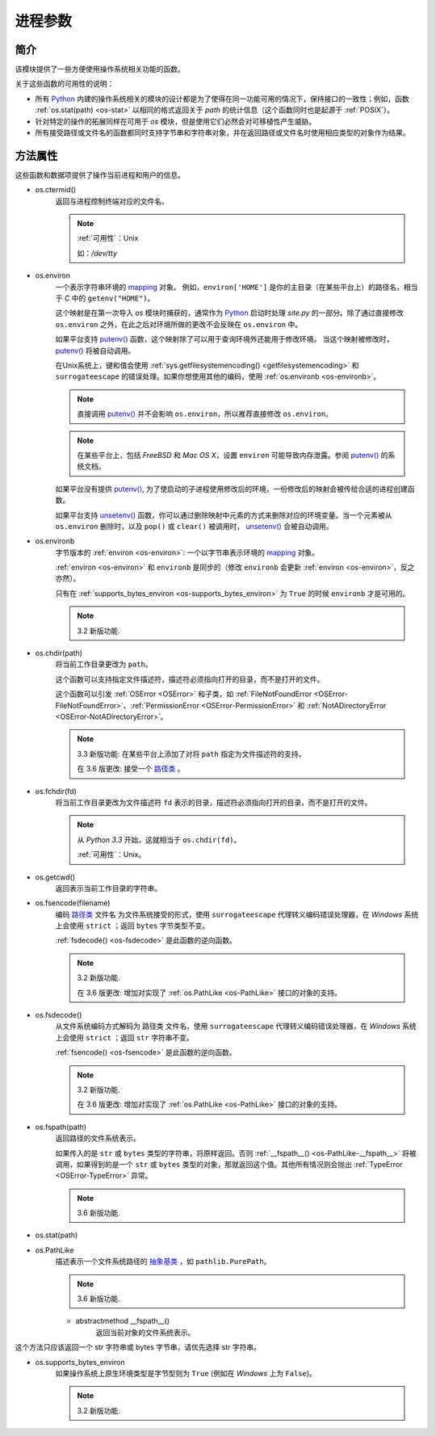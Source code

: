 进程参数
==========

简介
----------
该模块提供了一些方便使用操作系统相关功能的函数。

关于这些函数的可用性的说明：

* 所有 `Python`_ 内建的操作系统相关的模块的设计都是为了使得在同一功能可用的情况下，保持接口的一致性；例如，函数 :ref:`os.stat(path) <os-stat>` 以相同的格式返回关于 `path` 的统计信息（这个函数同时也是起源于 :ref:`POSIX`）。

* 针对特定的操作的拓展同样在可用于 `os` 模块，但是使用它们必然会对可移植性产生威胁。

* 所有接受路径或文件名的函数都同时支持字节串和字符串对象，并在返回路径或文件名时使用相应类型的对象作为结果。


方法属性
--------

这些函数和数据项提供了操作当前进程和用户的信息。

.. _os-ctermid:

* os.ctermid()
    返回与进程控制终端对应的文件名。

    .. note::
        :ref:`可用性`：Unix

        如：`/dev/tty`

.. _os-environ:

- os.environ
    一个表示字符串环境的 `mapping`_ 对象。
    例如，``environ['HOME']`` 是你的主目录（在某些平台上）的路径名，相当于 `C` 中的 ``getenv("HOME")``。

    这个映射是在第一次导入 `os` 模块时捕获的，通常作为 `Python`_ 启动时处理 `site.py` 的一部分。除了通过直接修改 ``os.environ`` 之外，在此之后对环境所做的更改不会反映在 ``os.environ`` 中。

    如果平台支持 `putenv()`_ 函数，这个映射除了可以用于查询环境外还能用于修改环境。 当这个映射被修改时，`putenv()`_
    将被自动调用。

    在Unix系统上，键和值会使用 :ref:`sys.getfilesystemencoding()
    <getfilesystemencoding>` 和 ``surrogateescape``
    的错误处理。如果你想使用其他的编码，使用 :ref:`os.environb <os-environb>`。

    .. note::
        直接调用 `putenv()`_ 并不会影响 ``os.environ``，所以推荐直接修改 ``os.environ``。
    .. note::
         在某些平台上，包括 `FreeBSD` 和 `Mac OS X`，设置 ``environ`` 可能导致内存泄露。参阅 `putenv()`_
         的系统文档。

    如果平台没有提供 `putenv()`_, 为了使启动的子进程使用修改后的环境，一份修改后的映射会被传给合适的进程创建函数。

    如果平台支持 `unsetenv()`_ 函数，你可以通过删除映射中元素的方式来删除对应的环境变量。当一个元素被从 ``os.environ``
    删除时，以及 ``pop()`` 或 ``clear()`` 被调用时， `unsetenv()`_ 会被自动调用。


.. _os-environb:

- os.environb
    字节版本的 :ref:`environ <os-environ>`: 一个以字节串表示环境的 `mapping`_ 对象。

    :ref:`environ <os-environ>` 和 ``environb`` 是同步的（修改 ``environb`` 会更新
    :ref:`environ <os-environ>`，反之亦然）。

    只有在 :ref:`supports_bytes_environ <os-supports_bytes_environ>` 为 ``True``
    的时候 ``environb`` 才是可用的。

    .. note::
        3.2 新版功能.

.. _os-chdir:

- os.chdir(path)
    将当前工作目录更改为 ``path``。

    这个函数可以支持指定文件描述符，描述符必须指向打开的目录，而不是打开的文件。

    这个函数可以引发 :ref:`OSError <OSError>` 和子类，如
    :ref:`FileNotFoundError <OSError-FileNotFoundError>`、:ref:`PermissionError
    <OSError-PermissionError>`
    和 :ref:`NotADirectoryError <OSError-NotADirectoryError>`。

    .. note::
        3.3 新版功能: 在某些平台上添加了对将 ``path`` 指定为文件描述符的支持。

        在 3.6 版更改: 接受一个 `路径类`_ 。
- os.fchdir(fd)
    将当前工作目录更改为文件描述符 ``fd`` 表示的目录，描述符必须指向打开的目录，而不是打开的文件。

    .. note::
        从 `Python 3.3` 开始，这就相当于 ``os.chdir(fd)``。

        :ref:`可用性`：Unix。

.. _os-getcwd:

- os.getcwd()
    返回表示当前工作目录的字符串。



.. _os-fsencode:

- os.fsencode(filename)
    编码 `路径类`_ 文件名 为文件系统接受的形式，使用 ``surrogateescape``
    代理转义编码错误处理器，在 `Windows` 系统上会使用 ``strict`` ；返回 ``bytes`` 字节类型不变。

    :ref:`fsdecode() <os-fsdecode>` 是此函数的逆向函数。

    .. note::
        3.2 新版功能.

        在 3.6 版更改: 增加对实现了 :ref:`os.PathLike <os-PathLike>` 接口的对象的支持。


.. _os-fsdecode:

- os.fsdecode()
    从文件系统编码方式解码为 路径类 文件名，使用 ``surrogateescape`` 代理转义编码错误处理器，在 `Windows` 系统上会使用
    ``strict`` ；返回 ``str`` 字符串不变。

    :ref:`fsencode() <os-fsencode>` 是此函数的逆向函数。

    .. note::
        3.2 新版功能.

        在 3.6 版更改: 增加对实现了 :ref:`os.PathLike <os-PathLike>` 接口的对象的支持。



- os.fspath(path)
    返回路径的文件系统表示。

    如果传入的是 ``str`` 或 ``bytes`` 类型的字符串，将原样返回。否则 :ref:`__fspath__()
    <os-PathLike-__fspath__>`
    将被调用，如果得到的是一个 ``str`` 或 ``bytes`` 类型的对象，那就返回这个值。其他所有情况则会抛出
    :ref:`TypeError <OSError-TypeError>`  异常。

    .. note::
        3.6 新版功能.


.. _os-stat:

- os.stat(path)

.. _os-PathLike:

- os.PathLike
    描述表示一个文件系统路径的 `抽象基类`_ ，如 ``pathlib.PurePath``。

    .. note::
        3.6 新版功能.

    .. _os-PathLike-__fspath__:

    - abstractmethod __fspath__()
        返回当前对象的文件系统表示。

这个方法只应该返回一个 str 字符串或 bytes 字节串，请优先选择 str 字符串。

.. _os-supports_bytes_environ:

- os.supports_bytes_environ
    如果操作系统上原生环境类型是字节型则为 ``True`` (例如在 `Windows` 上为 ``False``)。

    .. note::
        3.2 新版功能.

.. _Python: https://www.python.org/
.. _mapping: https://docs.python.org/zh-cn/3/glossary.html#term-mapping
.. _putenv(): https://docs.python.org/zh-cn/3/library/os.html?highlight=os#os.putenv
.. _unsetenv(): https://docs.python.org/zh-cn/3/library/os.html?highlight=os#os.unsetenv
.. _路径类: https://docs.python.org/zh-cn/3/glossary.html#term-path-like-object
.. _抽象基类: https://docs.python.org/zh-cn/3/glossary.html#term-abstract-base-class
